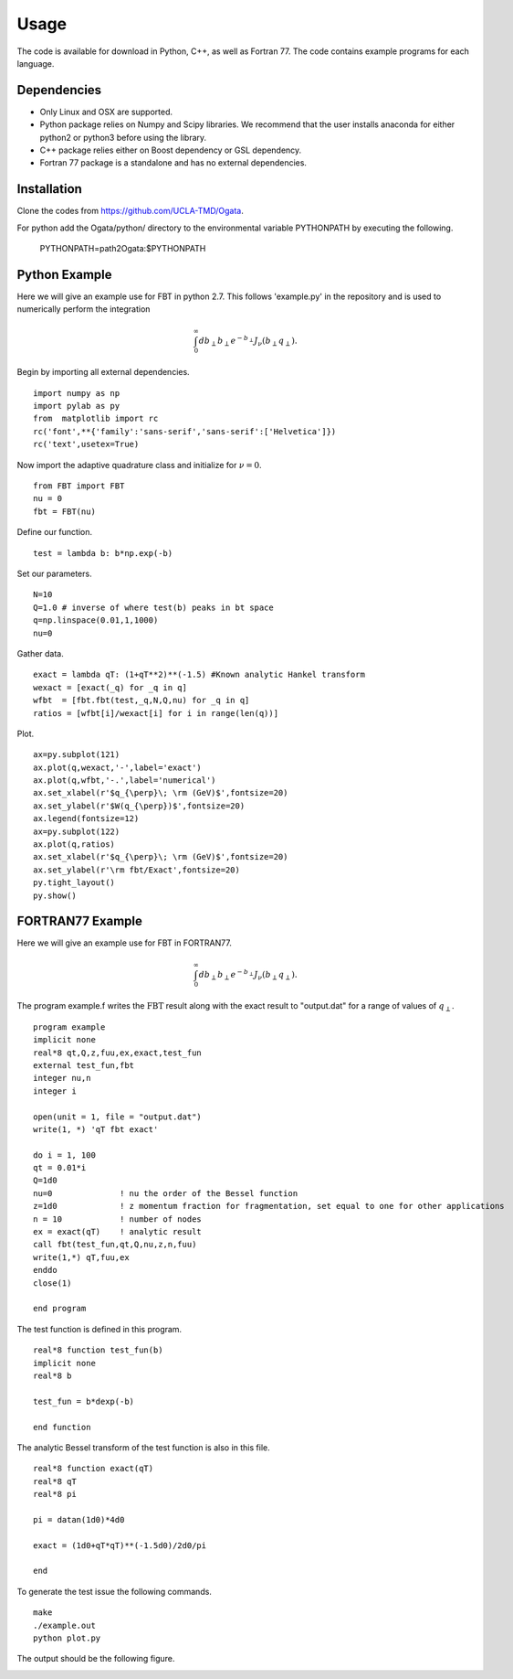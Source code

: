 Usage
=====

The code is available for download in Python, C++, as well as Fortran 77. The code contains example programs for each language. 

Dependencies
------------

- Only Linux and OSX are supported.

- Python package relies on Numpy and Scipy libraries. We recommend that the user installs anaconda for either python2 or python3 before using the library.

- C++ package relies either on Boost dependency or GSL dependency.

- Fortran 77 package is a standalone and has no external dependencies. 

Installation
------------

Clone the codes from https://github.com/UCLA-TMD/Ogata.

For python add the Ogata/python/ directory to the environmental variable PYTHONPATH by executing the following.

  PYTHONPATH=path2Ogata:$PYTHONPATH

Python Example
--------------

Here we will give an example use for FBT in python 2.7. This follows 'example.py' in the repository and is used to numerically perform the integration

.. math::
   \int_0^{\infty} db_\perp b_\perp e^{-b_\perp} J_\nu(b_\perp q_\perp).

Begin by importing all external dependencies. ::

  import numpy as np
  import pylab as py
  from  matplotlib import rc
  rc('font',**{'family':'sans-serif','sans-serif':['Helvetica']})
  rc('text',usetex=True)

Now import the adaptive quadrature class and initialize for :math:`\nu=0`. ::

   from FBT import FBT
   nu = 0
   fbt = FBT(nu)

Define our function. ::

   test = lambda b: b*np.exp(-b)

Set our parameters. ::

   N=10
   Q=1.0 # inverse of where test(b) peaks in bt space
   q=np.linspace(0.01,1,1000)
   nu=0

Gather data. ::

   exact = lambda qT: (1+qT**2)**(-1.5) #Known analytic Hankel transform
   wexact = [exact(_q) for _q in q]
   wfbt  = [fbt.fbt(test,_q,N,Q,nu) for _q in q]
   ratios = [wfbt[i]/wexact[i] for i in range(len(q))]

Plot. ::

   ax=py.subplot(121)
   ax.plot(q,wexact,'-',label='exact')
   ax.plot(q,wfbt,'-.',label='numerical')
   ax.set_xlabel(r'$q_{\perp}\; \rm (GeV)$',fontsize=20)
   ax.set_ylabel(r'$W(q_{\perp})$',fontsize=20)
   ax.legend(fontsize=12)
   ax=py.subplot(122)
   ax.plot(q,ratios)
   ax.set_xlabel(r'$q_{\perp}\; \rm (GeV)$',fontsize=20)
   ax.set_ylabel(r'\rm fbt/Exact',fontsize=20)
   py.tight_layout()
   py.show()

.. image:: ./logos/example_plot_t.png

FORTRAN77 Example
-----------------

Here we will give an example use for FBT in FORTRAN77. 

.. math::
   \int_0^{\infty} db_\perp b_\perp e^{-b_\perp} J_\nu(b_\perp q_\perp).

The program example.f writes the :math:`\textrm{FBT}` result along with the exact result to "output.dat" for a range of values of :math:`q_\perp`. ::

  program example
  implicit none
  real*8 qt,Q,z,fuu,ex,exact,test_fun
  external test_fun,fbt
  integer nu,n
  integer i
  
  open(unit = 1, file = "output.dat")
  write(1, *) 'qT fbt exact'

  do i = 1, 100
  qt = 0.01*i
  Q=1d0
  nu=0              ! nu the order of the Bessel function
  z=1d0             ! z momentum fraction for fragmentation, set equal to one for other applications
  n = 10            ! number of nodes
  ex = exact(qT)    ! analytic result
  call fbt(test_fun,qt,Q,nu,z,n,fuu)
  write(1,*) qT,fuu,ex
  enddo
  close(1)

  end program

The test function is defined in this program. ::

  real*8 function test_fun(b)
  implicit none
  real*8 b
  
  test_fun = b*dexp(-b)
  
  end function

The analytic Bessel transform of the test function is also in this file. ::

  real*8 function exact(qT)
  real*8 qT
  real*8 pi

  pi = datan(1d0)*4d0

  exact = (1d0+qT*qT)**(-1.5d0)/2d0/pi

  end

To generate the test issue the following commands. ::

   make
   ./example.out
   python plot.py

The output should be the following figure.

.. image:: ./logos/example_plot_t_F77.png

